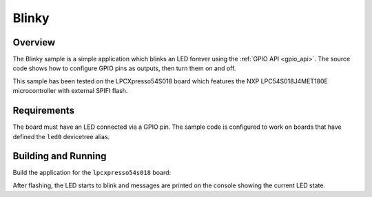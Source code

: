 .. _blinky-sample:

Blinky
######

Overview
********

The Blinky sample is a simple application which blinks an LED forever using the
:ref:`GPIO API <gpio_api>`. The source code shows how to configure GPIO pins as
outputs, then turn them on and off.

This sample has been tested on the LPCXpresso54S018 board which features the
NXP LPC54S018J4MET180E microcontroller with external SPIFI flash.

Requirements
************

The board must have an LED connected via a GPIO pin. The sample code is
configured to work on boards that have defined the ``led0`` devicetree alias.

Building and Running
********************

Build the application for the ``lpcxpresso54s018`` board:

.. zephyr-app-commands::
   :zephyr-app: samples/basic/blinky
   :board: lpcxpresso54s018
   :goals: build
   :compact:

After flashing, the LED starts to blink and messages are printed on the console
showing the current LED state.